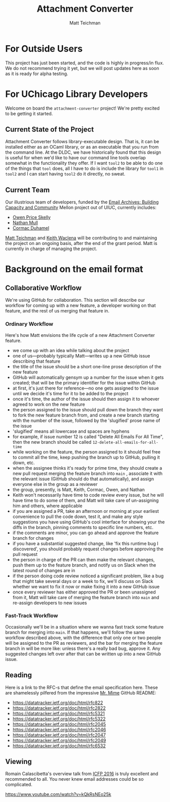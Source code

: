 #+TITLE: Attachment Converter
#+AUTHOR: Matt Teichman
#+DESCRIPTION: Command-line utility for batch-converting attachments in an email mailbox
#+OPTIONS: toc:nil, num:nil

* For Outside Users

  This project has just been started, and the code is highly in
  progress/in flux.  We do not recommend trying it yet, but we will
  post updates here as soon as it is ready for alpha testing.


* For UChicago Library Developers

  Welcome on board the =attachment-converter= project!  We're pretty
  excited to be getting it started.

** Current State of the Project

   Attachment Converter follows library-executable design.  That is,
   it can be installed either as an OCaml library, or as an executable
   that you run from the command line.  At the DLDC, we have
   historically found that this design is useful for when we'd like to
   have our command line tools overlap somewhat in the functionality
   they offer.  If I want =tool2= to be able to do one of the things
   that =tool= does, all I have to do is include the library for
   =tool1= in =tool2= and I can start having =tool2= do it directly,
   no sweat.

** Current Team

   Our illustrious team of developers, funded by the
   [[https://emailarchivesgrant.library.illinois.edu/][Email Archives:
   Building Capacity and Community]] Mellon project out of UIUC,
   currently includes:

   + [[https://github.com/owenpriceskelly][Owen Price Skelly]]
   + [[https://github.com/nmmull][Nathan Mull]]
   + [[https://github.com/cormacd9818][Cormac Duhamel]]

   [[https://elucidations.vercel.app/][Matt Teichman]] and [[https://www2.lib.uchicago.edu/keith/][Keith Waclena]] will be contributing to and
   maintaining the project on an ongoing basis, after the end of the
   grant period.  Matt is currently in charge of managing the project.
   
* Background on the email format

** Collaborative Workflow

   We're using GitHub for collaboration.  This section will describe
   our workflow for coming up with a new feature, a developer working
   on that feature, and the rest of us merging that feature in.

*** Ordinary Workflow

    Here's how Matt envisions the life cycle of a new Attachment
    Converter feature.

    + we come up with an idea while talking about the project
    + one of us---probably typically Matt---writes up a new GitHub
      issue describing that feature
    + the title of the issue should be a short one-line prose
      description of the new feature
    + GitHub will automatically gensym up a number for the issue when
      it gets created; that will be the primary identifier for the
      issue within GitHub
    + at first, it's just there for reference---no one gets assigned
      to the issue until we decide it's time for it to be added to the
      project
    + once it's time, the author of the issue should then assign it to
      whoever agreed to work on the new feature
    + the person assigned to the issue should pull down the branch
      they want to fork the new feature branch from, and create a new
      branch starting with the number of the issue, followed by the
      'slugified' prose name of the issue
    + 'slugified' means all lowercase and spaces are hyphens
    + for example, if issue number 12 is called "Delete All Emails For
      All Time", then the new branch should be called
      =12-delete-all-emails-for-all-time=
    + while working on the feature, the person assigned to it should
      feel free to commit all the time, keep pushing the branch up to
      GitHub, pulling it down, etc.
    + when the assignee thinks it's ready for prime time, they should
      create a new pull request merging the feature branch into =main=
      , associate it with the relevant issue (GitHub should do that
      automatically), and assign everyone else in the group as a
      reviewer
    + the group, presently, is Matt, Keith, Cormac, Owen, and Nathan
    + Keith won't necessarily have time to code review every issue,
      but he will have time to do some of them, and Matt will take
      care of un-assigning him and others, where applicable
    + if you are assigned a PR, take an afternoon or morning at your
      earliest convenience to pull the code down, test it, and make
      any style suggestions you have using GitHub's cool interface for
      showing your the diffs in the branch, pinning comments to
      specific line numbers, etc.
    + if the comments are minor, you can go ahead and approve the
      feature branch for changes
    + if you have a substantial suggested change, like 'fix this
      runtime bug I discovered', you should probably request changes
      before approving the pull request
    + the person in charge of the PR can then make the relevant
      changes, push them up to the feature branch, and notify us on
      Slack when the latest round of changes are in
    + if the person doing code review noticed a significant problem,
      like a bug that might take several days or a week to fix, we'll
      discuss on Slack whether we want to fix it now or make fixing it
      into a new GitHub issue
    + once every reviewer has either approved the PR or been
      unassigned from it, Matt will take care of merging the feature
      branch into =main= and re-assign developers to new issues

*** Fast-Track Workflow

    Occasionally we'll be in a situation where we wanna fast track
    some feature branch for merging into =main=.  If that happens,
    we'll follow the same workflow described above, with the
    difference that only one or two people will be assigned to the PR
    as reviewers, and the bar for merging the feature branch in will
    be more like: unless there's a really bad bug, approve it.  Any
    suggested changes left over after that can be written up into a
    new GitHub issue.

** Reading

   Here is a link to the RFC-s that define the email specification
   here.  These are shamelessly pilfered from the impressive [[https://github.com/mirage/mrmime][Mr. Mime]]
   GitHub README:
   
   + https://datatracker.ietf.org/doc/html/rfc822
   + https://datatracker.ietf.org/doc/html/rfc2822
   + https://datatracker.ietf.org/doc/html/rfc5321
   + https://datatracker.ietf.org/doc/html/rfc5322
   + https://datatracker.ietf.org/doc/html/rfc2045
   + https://datatracker.ietf.org/doc/html/rfc2046
   + https://datatracker.ietf.org/doc/html/rfc2047
   + https://datatracker.ietf.org/doc/html/rfc2049
   + https://datatracker.ietf.org/doc/html/rfc6532

** Viewing

   Romain Calascibetta's overview talk from [[https://icfp16.sigplan.org/program/program-icfp-2016/][ICFP 2016]] is truly
   excellent and recommended to all.  You never knew email addresses
   could be so complicated.

   https://www.youtube.com/watch?v=kQkRsNEo25k

